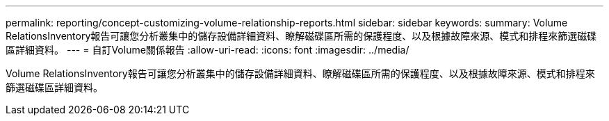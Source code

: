 ---
permalink: reporting/concept-customizing-volume-relationship-reports.html 
sidebar: sidebar 
keywords:  
summary: Volume RelationsInventory報告可讓您分析叢集中的儲存設備詳細資料、瞭解磁碟區所需的保護程度、以及根據故障來源、模式和排程來篩選磁碟區詳細資料。 
---
= 自訂Volume關係報告
:allow-uri-read: 
:icons: font
:imagesdir: ../media/


[role="lead"]
Volume RelationsInventory報告可讓您分析叢集中的儲存設備詳細資料、瞭解磁碟區所需的保護程度、以及根據故障來源、模式和排程來篩選磁碟區詳細資料。
